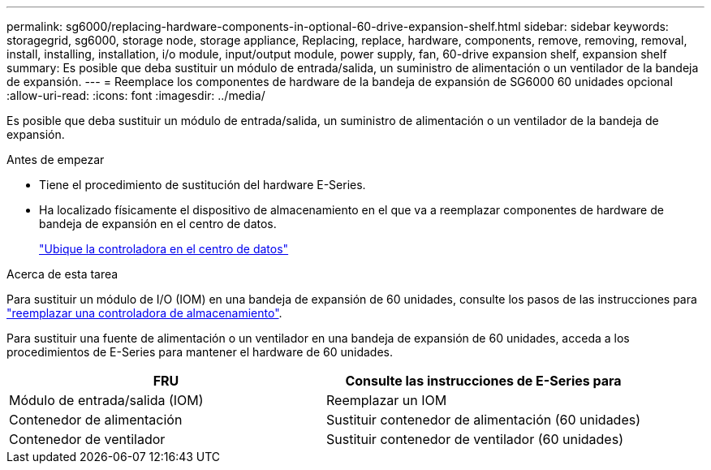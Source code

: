 ---
permalink: sg6000/replacing-hardware-components-in-optional-60-drive-expansion-shelf.html 
sidebar: sidebar 
keywords: storagegrid, sg6000, storage node, storage appliance, Replacing, replace, hardware, components, remove, removing, removal, install, installing, installation, i/o module, input/output module, power supply, fan, 60-drive expansion shelf, expansion shelf 
summary: Es posible que deba sustituir un módulo de entrada/salida, un suministro de alimentación o un ventilador de la bandeja de expansión. 
---
= Reemplace los componentes de hardware de la bandeja de expansión de SG6000 60 unidades opcional
:allow-uri-read: 
:icons: font
:imagesdir: ../media/


[role="lead"]
Es posible que deba sustituir un módulo de entrada/salida, un suministro de alimentación o un ventilador de la bandeja de expansión.

.Antes de empezar
* Tiene el procedimiento de sustitución del hardware E-Series.
* Ha localizado físicamente el dispositivo de almacenamiento en el que va a reemplazar componentes de hardware de bandeja de expansión en el centro de datos.
+
link:locating-controller-in-data-center.html["Ubique la controladora en el centro de datos"]



.Acerca de esta tarea
Para sustituir un módulo de I/O (IOM) en una bandeja de expansión de 60 unidades, consulte los pasos de las instrucciones para link:replacing-storage-controller-sg6000.html["reemplazar una controladora de almacenamiento"].

Para sustituir una fuente de alimentación o un ventilador en una bandeja de expansión de 60 unidades, acceda a los procedimientos de E-Series para mantener el hardware de 60 unidades.

|===
| FRU | Consulte las instrucciones de E-Series para 


 a| 
Módulo de entrada/salida (IOM)
 a| 
Reemplazar un IOM



 a| 
Contenedor de alimentación
 a| 
Sustituir contenedor de alimentación (60 unidades)



 a| 
Contenedor de ventilador
 a| 
Sustituir contenedor de ventilador (60 unidades)

|===